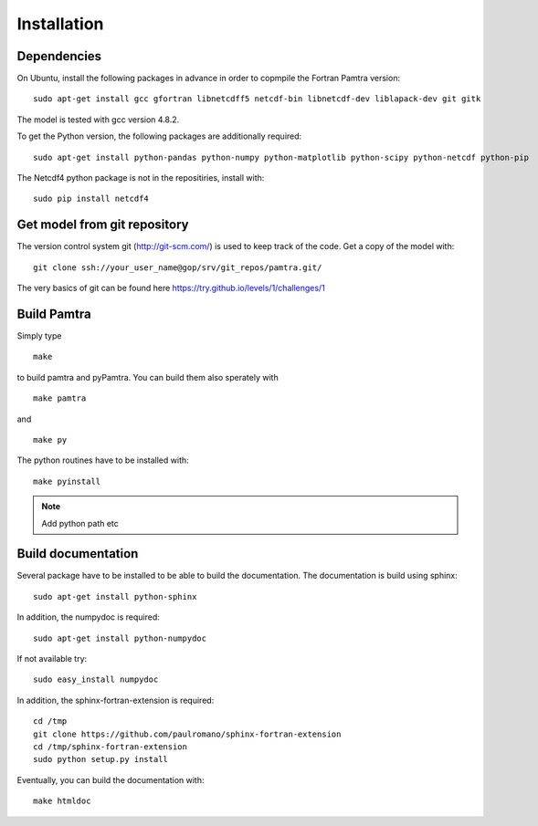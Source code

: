 
Installation
============


Dependencies
************

On Ubuntu, install the following packages in advance in order to copmpile the Fortran Pamtra version::

    sudo apt-get install gcc gfortran libnetcdff5 netcdf-bin libnetcdf-dev liblapack-dev git gitk

The model is tested with gcc version 4.8.2.

To get the Python version, the following packages are additionally required::

    sudo apt-get install python-pandas python-numpy python-matplotlib python-scipy python-netcdf python-pip

The Netcdf4 python package is not in the repositiries, install with::

    sudo pip install netcdf4

Get model from git repository
*****************************
The version control system git (http://git-scm.com/) is used to keep track of the code. Get a copy of the model with::

    git clone ssh://your_user_name@gop/srv/git_repos/pamtra.git/

The very basics of git can be found here https://try.github.io/levels/1/challenges/1 

Build Pamtra
*******************
Simply type ::

  make

to build pamtra and pyPamtra. You can build them also sperately with ::

  make pamtra

and ::

  make py

The python routines have to be installed with::

  make pyinstall

.. note:: Add python path etc

Build documentation
*******************

Several package have to be installed to be able to build the documentation. The documentation is build using sphinx::

    sudo apt-get install python-sphinx

In addition, the numpydoc is required::

    sudo apt-get install python-numpydoc

If not available try::

    sudo easy_install numpydoc

In addition, the sphinx-fortran-extension is required::

    cd /tmp
    git clone https://github.com/paulromano/sphinx-fortran-extension
    cd /tmp/sphinx-fortran-extension
    sudo python setup.py install

Eventually, you can build the documentation with::

  make htmldoc
